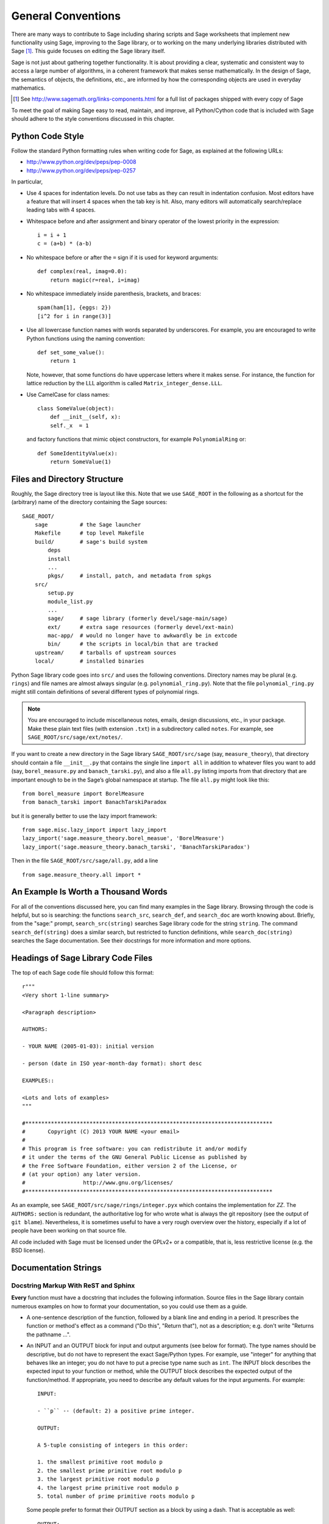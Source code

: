 .. _chapter-code-basics:

===================
General Conventions
===================


There are many ways to contribute to Sage including sharing scripts
and Sage worksheets that implement new functionality using Sage,
improving to the Sage library, or to working on the many underlying
libraries distributed with Sage [1]_.
This guide focuses on editing the Sage library itself.

Sage is not just about gathering together functionality. It is about
providing a clear, systematic and consistent way to access a large
number of algorithms, in a coherent framework that makes sense
mathematically. In the design of Sage, the semantics of objects, the
definitions, etc., are informed by how the corresponding objects are
used in everyday mathematics.

.. [1]
   See http://www.sagemath.org/links-components.html for a full list
   of packages shipped with every copy of Sage

To meet the goal of making Sage easy to read, maintain, and improve,
all Python/Cython code that is included with Sage should adhere to the
style conventions discussed in this chapter.


.. _section-coding-python:

Python Code Style
=================

Follow the standard Python formatting rules when writing code for
Sage, as explained at the following URLs:

* http://www.python.org/dev/peps/pep-0008
* http://www.python.org/dev/peps/pep-0257

In particular,

- Use 4 spaces for indentation levels. Do not use tabs as they can
  result in indentation confusion. Most editors have a feature that
  will insert 4 spaces when the tab key is hit. Also, many editors
  will automatically search/replace leading tabs with 4 spaces.

- Whitespace before and after assignment and binary operator of the
  lowest priority in the expression::

      i = i + 1
      c = (a+b) * (a-b)

- No whitespace before or after the ``=`` sign if it is used for
  keyword arguments::

      def complex(real, imag=0.0):
          return magic(r=real, i=imag)

- No whitespace immediately inside parenthesis, brackets, and braces::

       spam(ham[1], {eggs: 2})
       [i^2 for i in range(3)]

- Use all lowercase function names with words separated by
  underscores. For example, you are encouraged to write Python
  functions using the naming convention::

      def set_some_value():
          return 1

  Note, however, that some functions do have uppercase letters where
  it makes sense. For instance, the function for lattice reduction by
  the LLL algorithm is called ``Matrix_integer_dense.LLL``.

- Use CamelCase for class names::

      class SomeValue(object):
          def __init__(self, x):
          self._x  = 1

  and factory functions that mimic object constructors, for example
  ``PolynomialRing`` or::

       def SomeIdentityValue(x):
           return SomeValue(1)



.. _chapter-directory-structure:

Files and Directory Structure
=============================

Roughly, the Sage directory tree is layout like this. Note that we use
``SAGE_ROOT`` in the following as a shortcut for the (arbitrary) name
of the directory containing the Sage sources::

    SAGE_ROOT/
        sage          # the Sage launcher
        Makefile      # top level Makefile
        build/        # sage's build system
            deps
            install
            ...
            pkgs/     # install, patch, and metadata from spkgs
        src/
            setup.py
            module_list.py
            ...
            sage/     # sage library (formerly devel/sage-main/sage)
            ext/      # extra sage resources (formerly devel/ext-main)
            mac-app/  # would no longer have to awkwardly be in extcode
            bin/      # the scripts in local/bin that are tracked
        upstream/     # tarballs of upstream sources
        local/        # installed binaries

Python Sage library code goes into ``src/`` and uses the following
conventions. Directory names may be plural (e.g. ``rings``) and file
names are almost always singular (e.g. ``polynomial_ring.py``). Note
that the file ``polynomial_ring.py`` might still contain definitions
of several different types of polynomial rings.

.. NOTE::

   You are encouraged to include miscellaneous notes, emails, design
   discussions, etc., in your package.  Make these plain text files
   (with extension ``.txt``) in a subdirectory called ``notes``.  For
   example, see ``SAGE_ROOT/src/sage/ext/notes/``.

If you want to create a new directory in the Sage library
``SAGE_ROOT/src/sage`` (say, ``measure_theory``), that directory
should contain a file ``__init__.py`` that contains the single line 
``import all`` in addition to whatever
files you want to add (say, ``borel_measure.py`` and
``banach_tarski.py``), and also a file ``all.py`` listing imports from
that directory that are important enough to be in the Sage’s global
namespace at startup.
The file ``all.py`` might look like this::

    from borel_measure import BorelMeasure
    from banach_tarski import BanachTarskiParadox

but it is generally better to use the lazy import framework::

    from sage.misc.lazy_import import lazy_import
    lazy_import('sage.measure_theory.borel_measue', 'BorelMeasure')
    lazy_import('sage.measure_theory.banach_tarski', 'BanachTarskiParadox')

Then in the file ``SAGE_ROOT/src/sage/all.py``, add a line ::

    from sage.measure_theory.all import *


An Example Is Worth a Thousand Words
====================================

For all of the conventions discussed here, you can find many examples
in the Sage library.  Browsing through the code is helpful, but so is
searching: the functions ``search_src``, ``search_def``, and
``search_doc`` are worth knowing about.  Briefly, from the "sage:"
prompt, ``search_src(string)`` searches Sage library code for the
string ``string``. The command ``search_def(string)`` does a similar
search, but restricted to function definitions, while
``search_doc(string)`` searches the Sage documentation.  See their
docstrings for more information and more options.


Headings of Sage Library Code Files
===================================

The top of each Sage code file should follow this format::

    r"""
    <Very short 1-line summary>

    <Paragraph description>

    AUTHORS:

    - YOUR NAME (2005-01-03): initial version

    - person (date in ISO year-month-day format): short desc
    
    EXAMPLES::

    <Lots and lots of examples>
    """

    #*****************************************************************************
    #       Copyright (C) 2013 YOUR NAME <your email>
    #
    # This program is free software: you can redistribute it and/or modify
    # it under the terms of the GNU General Public License as published by
    # the Free Software Foundation, either version 2 of the License, or
    # (at your option) any later version.
    #                  http://www.gnu.org/licenses/
    #*****************************************************************************

As an example, see ``SAGE_ROOT/src/sage/rings/integer.pyx`` which
contains the implementation for `\ZZ`. The ``AUTHORS:`` section is
redundant, the authoritative log for who wrote what is always the git
repository (see the output of ``git blame``). Nevertheless, it is
sometimes useful to have a very rough overview over the history,
especially if a lot of people have been working on that source file.

All code included with Sage must be licensed under the GPLv2+ or a
compatible, that is, less restrictive license (e.g. the BSD license).


.. _section-docstrings:

Documentation Strings
=====================


Docstring Markup With ReST and Sphinx
-------------------------------------

**Every** function must have a docstring that includes the following
information. Source files in the Sage library contain numerous
examples on how to format your documentation, so you could use them as
a guide.

-  A one-sentence description of the function, followed by a blank line
   and ending in a period. It prescribes the function or method's
   effect as a command ("Do this", "Return that"), not as a
   description; e.g. don't write "Returns the pathname ...".

-  An INPUT and an OUTPUT block for input and output arguments (see
   below for format). The type names should be descriptive, but do not
   have to represent the exact Sage/Python types. For example, use
   "integer" for anything that behaves like an integer; you do not have
   to put a precise type name such as ``int``. The INPUT block
   describes the expected input to your function or method, while the
   OUTPUT block describes the expected output of the
   function/method. If appropriate, you need to describe any default
   values for the input arguments. For example::

       INPUT:

       - ``p`` -- (default: 2) a positive prime integer.

       OUTPUT:

       A 5-tuple consisting of integers in this order:

       1. the smallest primitive root modulo p
       2. the smallest prime primitive root modulo p
       3. the largest primitive root modulo p
       4. the largest prime primitive root modulo p
       5. total number of prime primitive roots modulo p

   Some people prefer to format their OUTPUT section as a block by
   using a dash. That is acceptable as well::

       OUTPUT:

       - The plaintext resulting from decrypting the ciphertext ``C``
         using the Blum-Goldwasser decryption algorithm.

-  An EXAMPLES block for examples. This is not optional. These
   examples are used both for documentation and for automatic testing
   before each release so should have good coverage of the functionality
   in question. New functions without these doctests will not be accepted
   for inclusion with Sage.

-  A SEEALSO block (optional) with links to related things in Sage. A SEEALSO
   block should start with ``.. SEEALSO::``. It can also be the lower-case form
   ``.. seealso::``. However, you are encouraged to use the upper-case form
   ``.. SEEALSO::``. See :ref:`chapter-sage_manuals_links` for details on how
   to setup link in Sage.  Here's an example of a SEEALSO block::

       .. SEEALSO::

           :ref:`chapter-sage_manuals_links`

-  An ALGORITHM block (optional) which indicates what algorithm
   and/or what software is used. For example
   ``ALGORITHM: Uses Pari``. Here's a longer example that describes an
   algorithm used. Note that it also cites the reference where this
   algorithm can be found::

       ALGORITHM:

       The following algorithm is adapted from page 89 of [Nat2000]_.

       Let `p` be an odd (positive) prime and let `g` be a generator
       modulo `p`. Then `g^k` is a generator modulo `p` if and only if
       `\gcd(k, p-1) = 1`. Since `p` is an odd prime and positive, then
       `p - 1` is even so that any even integer between 1 and `p - 1`,
       inclusive, is not relatively prime to `p - 1`. We have now
       narrowed our search to all odd integers `k` between 1 and `p - 1`,
       inclusive.

       So now start with a generator `g` modulo an odd (positive) prime
       `p`. For any odd integer `k` between 1 and `p - 1`, inclusive,
       `g^k` is a generator modulo `p` if and only if `\gcd(k, p-1) = 1`.

       REFERENCES:

       .. [Nat2000] M.B. Nathanson. Elementary Methods in Number Theory.
          Springer, 2000.

   You can also number the steps in your algorithm using the hash-dot
   symbol. This way, the actual numbering of the steps are
   automatically taken care of when you build the documentation::

        ALGORITHM:

        The Blum-Goldwasser decryption algorithm is described in Algorithm
        8.56, page 309 of [MenezesEtAl1996]_. The algorithm works as follows:

        #. Let `C` be the ciphertext `C = (c_1, c_2, \dots, c_t, x_{t+1})`.
           Then `t` is the number of ciphertext sub-blocks and `h` is the
           length of each binary string sub-block `c_i`.
        #. Let `(p, q, a, b)` be the private key whose corresponding
           public key is `n = pq`. Note that `\gcd(p, q) = ap + bq = 1`.
        #. Compute `d_1 = ((p + 1) / 4)^{t+1} \bmod{(p - 1)}`.
        #. Compute `d_2 = ((q + 1) / 4)^{t+1} \bmod{(q - 1)}`.
        #. Let `u = x_{t+1}^{d_1} \bmod p`.
        #. Let `v = x_{t+1}^{d_2} \bmod q`.
        #. Compute `x_0 = vap + ubq \bmod n`.
        #. For `i` from 1 to `t`, do:

           #. Compute `x_i = x_{t-1}^2 \bmod n`.
           #. Let `p_i` be the `h` least significant bits of `x_i`.
           #. Compute `m_i = p_i \oplus c_i`.

        #. The plaintext is `m = m_1 m_2 \cdots m_t`.

-  A NOTE block for special notes (optional). Include information
   such as purpose etc. A NOTE block should start with
   ``.. NOTE::``. You can also use the lower-case version
   ``.. note::``, but do not mix lower-case with upper-case. However,
   you are encouraged to use the upper-case version ``.. NOTE::``. If
   you want to put anything within the NOTES block, you should
   indent it at least 4 spaces (no tabs). Here's an example of a NOTE
   block::

       .. NOTE::

           You should note that this sentence is indented at least 4
           spaces. Avoid tab characters as much as possible when
           writing code or editing the Sage documentation. You should
           follow Python conventions by using spaces only.

- A WARNING block for critical information about your code. For
  example, the WARNING block might include information about when or
  under which conditions your code might break, or information that
  the user should be particularly aware of. A WARNING block should start
  with ``.. WARNING::``. It can also be the lower-case form
  ``.. warning::``. However, you are encouraged to use the upper-case
  form ``.. WARNING::``. Here's an example of a WARNING block::

      .. WARNING::

          Whenever you edit the Sage documentation, make sure that
          the edited version still builds. That is, you need to ensure
          that you can still build the HTML and PDF versions of the
          updated documentation. If the edited documentation fails to
          build, it is very likely that you would be requested to
          change your patch.

- A TODO block for room for improvements. The TODO block might
  contains disabled doctests to demonstrate the desired feature.  A TODO block
  should start with ``.. TODO::``. It can also be the lower-case form
  ``.. todo::``. However, you are encouraged to use the upper-case form
  ``.. TODO::``. Here's an example of a TODO block::

      .. TODO::

          Improve further function ``have_fresh_beers`` using algorithm
          ``buy_a_better_fridge``::

              sage: have_fresh_beers('Bière de l\'Yvette') # todo: not implemented
              Enjoy !

- A REFERENCES block to list books or papers (optional). This block serves
  a similar purpose to a list of references in a research paper, or a
  bibliography in a monograph. If your method, function or class uses an
  algorithm that can be found in a standard reference, you should list
  that reference under this block. The Sphinx/ReST markup for
  citations is described at
  http://sphinx.pocoo.org/rest.html#citations. See below for an example.
  Sage also add specific markup for links to sage trac tickets and
  Wikipedia. See :ref:`chapter-sage_manuals_links`. Here's an example of a
  REFERENCES block::

      This docstring is referencing [SC]_. Just remember that references
      are global, so we can also reference to [Nat2000]_ in the ALGORITHM
      block, even if it is in a separate file. However we would not
      include the reference here since it would cause a conflict.

      REFERENCES:

      .. [SC] Conventions for coding in sage.
         http://www.sagemath.org/doc/developer/conventions.html.

- A TESTS block (optional), formatted just like EXAMPLES, for additional
  tests which should be part of the regression suite but are not
  illustrative enough to merit placement in EXAMPLES.

Use the following template when documenting functions. Note the
indentation

.. skip    # do not doctest

::

    def point(self, x=1, y=2):
        r"""
        Return the point `(x^5,y)`.

        INPUT:

        - ``x`` -- integer (default: 1) the description of the
          argument ``x`` goes here.  If it contains multiple lines, all
          the lines after the first need to begin at the same indentation
          as the backtick.

        - ``y`` -- integer (default: 2) the ...

        OUTPUT:

        The point as a tuple.

        .. SEEALSO::

            :func:`line`

        EXAMPLES:

        This example illustrates ...

        ::

            sage: A = ModuliSpace()
            sage: A.point(2,3)
            xxx

        We now ...

        ::

            sage: B = A.point(5,6)
            sage: xxx

        It is an error to ...::

            sage: C = A.point('x',7)
            Traceback (most recent call last):
            ...
            TypeError: unable to convert x (=r) to an integer

        .. NOTE::

            This function uses the algorithm of [BCDT]_ to determine
            whether an elliptic curve `E` over `Q` is modular.

        ...

        REFERENCES:

        .. [BCDT] Breuil, Conrad, Diamond, Taylor,
           "Modularity ...."
        """
        <body of the function>

You are strongly encouraged to:

- Use nice LaTeX formatting everywhere, see
  :ref:`section-latex-typeset`.

- Liberally describe what the examples do. Note that there must be a
  blank line after the example code and before the explanatory text
  for the next example (indentation is not enough).

- Illustrate any exceptions raised by the function with examples, as
  given above. (It is an error to ...; In particular, use ...)

- Include many examples. These are automatically tested on a regular
  basis, and are crucial for the quality and adaptability of
  Sage. Without such examples, small changes to one part of Sage that
  break something else might not go seen until much later when someone
  uses the system, which is unacceptable. Note that new functions
  without doctests will not be accepted for inclusion in Sage.

Functions whose names start with an underscore are considered
private. Hence they do not appear in the reference manual, and their
docstring should not contain any information that is crucial for Sage
users. Having said that, you can explicitly enable their docstrings to
be shown as part of the documentation of another method. For example::

    class Foo(SageObject):
    
        def f(self):
            """
            <usual docstring>

            .. automethod:: _f
            """
            return self._f()
                 
        def _f(self):
             """
             This would be hidden without the ``.. automethod::``
             """

An EXAMPLES or TESTS block is still required for these private functions.

A special case is the constructor ``__init__``, which clearly starts
with an underscore. However, due to its special status the
``__init__`` docstring is used as the class docstring if there is not
one already. That is, you can do the following::

    sage: class Foo(SageObject):
    ....:     # no class docstring
    ....:     def __init__(self):
    ....:         """Construct a Foo."""
    sage: foo = Foo()
    sage: from sage.misc.sageinspect import sage_getdoc
    sage: sage_getdoc(foo)              # class docstring
    'Construct a Foo.\n'
    sage: sage_getdoc(foo.__init__)     # constructor docstring
    'Construct a Foo.\n'



.. _section-latex-typeset:

LaTeX Typesetting
-----------------


In ReST documentation, you use backticks \` to mark LaTeX code to be
typeset.  In Sage docstrings, you may also use dollar signs instead.
Thus ```x^2 + y^2 = 1``` and ``$x^2 + y^2 = 1$`` should produce
identical output. If you use TeX commands containing backslashes in
docstrings, then either use double backslashes or place an "r" right
before the first triple opening quote. For example, both of the
following are valid::

    def cos(x):
        """
        Return `\\cos(x)`.
        """

    def sin(x):
        r"""
        Return $\sin(x)$.
        """

You can also use the MATH block to format complicated mathematical
expressions::

    .. MATH::

        \sum_{i=1}^{\infty} (a_1 a_2 \cdots a_i)^{1/i}
        \leq
        e \sum_{i=1}^{\infty} a_i

Note that the MATH block is automatically wrapped in a latex math
environment (i.e. in ``\[ \]`` or ``$$``, etc.). To use aligned equations,
use the **aligned** environment::

    .. MATH::

        \begin{aligned}
         f(x) & = x^2 - 1 \\
         g(x) & = x^x - f(x - 2)
        \end{aligned}

If you wish to explicitly not wrap the MATH block, make the first line of
the indented block ``:nowrap:``::

    .. MATH::
        :nowrap:

        This is now plain text so I can do things like $x = 5$.

.. WARNING::

    With or without ``:nowrap:``, the *html* documentation output
    currently will work if you use environments such as **align**
    which wrap their contents in math mode. However, ``:nowrap:``
    is necessary for the *pdf* documentation to build correctly.

The Sage LaTeX style is to typeset standard rings and fields like the
integers and the real numbers using the locally-defined macro
``\\Bold``, as in ``\\Bold{Z}`` for the integers. This macro is
defined to be ordinary bold-face ``\\mathbf`` by default, but users
can switch to blackboard-bold ``\\mathbb`` and back on-the-fly by
using ``latex.blackboard_bold(True)`` and
``latex.blackboard_bold(False)``.

The docstring will be available interactively (for the "def point..."
example above, by typing "point?" at the "sage:" prompt) and also in
the reference manual. When viewed interactively, LaTeX code has the
backslashes stripped from it, so "\\cos" will appear as "cos".

Because of the dual role of the docstring, you need to strike a
balance between readability (for interactive help) and using perfect
LaTeX code (for the reference manual).  For instance, instead of using
"\\frac{a}{b}", use "a/b" or maybe "a b^{-1}".  Also keep in mind that
some users of Sage are not familiar with LaTeX; this is another reason
to avoid complicated LaTeX expressions in docstrings, if at all
possible: "\\frac{a}{b}" will be obscure to someone who doesn't know
any LaTeX.

Finally, a few non-standard LaTeX macros are available to help achieve
this balance, including "\\ZZ", "\\RR", "\\CC", and "\\QQ".  These are
names of Sage rings, and they are typeset using a single boldface
character; they allow the use of "\\ZZ" in a docstring, for example,
which will appear interactively as "ZZ" while being typeset as
"\\Bold{Z}" in the reference manual.  Other examples are "\\GF" and
"\\Zmod", each of which takes an argument: "\\GF{q}" is typeset as
"\\Bold{F}_{q}" and "\\Zmod{n}" is typeset as "\\Bold{Z}/n\\Bold{Z}".
See the file ``$SAGE_ROOT/src/sage/misc/latex_macros.py`` for a
full list and for details about how to add more macros.


Writing Testable Examples
-------------------------

The code in the examples should pass automatic testing. This means
that if the above code is in the file ``f.py`` (or ``f.sage``), then
``sage -t f.py`` should not give any error messages. Testing occurs
with full Sage preparsing of input within the standard Sage shell
environment, as described in :ref:`section-preparsing`. **Important:**
The file ``f.py`` is not imported when running tests unless you have
arranged that it be imported into your Sage environment, i.e. unless
its functions are available when you start Sage using the ``sage``
command. For example, the function ``AA()`` in the file
``SAGE_ROOT/src/sage/algebras/steenrod/steenrod_algebra.py`` includes
an EXAMPLES block containing the following::

    sage: from sage.algebras.steenrod.steenrod_algebra import AA as A
    sage: A()
    mod 2 Steenrod algebra, milnor basis

Sage does not know about the function ``AA()`` by default, so
it needs to be imported before it is tested. Hence the first line in
the example.

When writing documentation, keep the following points in mind:

- All input is preparsed before being passed to Python, e.g. ``2/3``
  is replaced by ``Integer(2)/Integer(3)``, which evaluates to ``2/3``
  as a rational instead of the Python int ``0``. For more information
  on preparsing, see :ref:`section-preparsing`.

- If a test outputs to a file, the file should be a temporary file.
  Use :func:`tmp_filename` to get a temporary filename, or
  :func:`tmp_dir` to get a temporary directory.  For example (taken
  from the file ``SAGE_ROOT/src/sage/plot/graphics.py``)::

      sage: plot(x^2 - 5, (x, 0, 5), ymin=0).save(tmp_filename(ext='.png'))

- You may write tests that span multiple lines.  The best way to do so
  is to use the line continuation marker ``....:`` ::

      sage: for n in srange(1,10):
      ....:     if n.is_prime():
      ....:         print n,
      2 3 5 7

  If you have a long line of code, you may want to consider adding a
  backslash to the end of the line, which tells the doctesting
  framework to join that current line with the next.  This syntax is
  non-standard so may be removed in a future version of Sage, but in
  the mean time it can be useful for breaking up large integers across
  multiple lines::

      sage: n = 123456789123456789123456789\
      ....:     123456789123456789123456789
      sage: n.is_prime()
      False


.. _section-further_conventions:

Special Markup to Influence Tests
---------------------------------

There are a number of magic comments that you can put into the example
code that change how the output is verified by the Sage doctest
framework. Here is a comprehensive list:

- If a test line contains the comment ``random``, it is executed but
  it is not checked that the output agrees with the output in the
  documentation string. For example, the docstring for the
  ``__hash__`` method for ``CombinatorialObject`` in
  ``SAGE_ROOT/src/sage/combinat/combinat.py`` includes the lines::

      sage: c = CombinatorialObject([1,2,3])
      sage: hash(c)   # random
      1335416675971793195
      sage: c.__hash__()   # random
      1335416675971793195

  However, most functions generating pseudorandom output do not need
  this tag since the doctesting framework guarantees the state of the
  pseudorandom number generators (PRNGs) used in Sage for a given
  doctest. See :ref:`chapter-randomtesting` for details on this
  framework.  It is preferable to write tests that do not expose this
  non-determinism, for example rather than checking the value of the
  hash in a dockets, one could illustrate successfully using it as a
  key in a dict.

- If a line contains the comment ``long time`` then that line is not
  tested unless the ``--long`` option is given, e.g.  ``sage -t --long
  f.py``. Use this to include examples that take more than about a
  second to run. These will not be run regularly during Sage
  development, but will get run before major releases. No example
  should take more than about 30 seconds.

  For instance, here is part of the docstring from the ``regulator``
  method for rational elliptic curves, from the file
  ``SAGE_ROOT/devel/sage/sage/schemes/elliptic_curves/ell_rational.py``::

      sage: E = EllipticCurve([0, 0, 1, -1, 0])
      sage: E.regulator()        # long time (1 second)
      0.0511114082399688

- If a comment contains ``tol`` or ``tolerance``, numerical results are
  only verified to the given tolerance. This may be prefixed by
  ``abs[olute]`` or ``rel[ative]`` to specify whether to measure
  absolute or relative error; this defaults to relative error except
  when the expected value is exactly zero::

      sage: RDF(pi)                               # abs tol 1e-5
      3.14159
      sage: [10^n for n in [0.0 .. 4]]            # rel tol 2e-4
      [0.9999, 10.001, 100.01, 999.9, 10001]

  This can be useful when the exact output is subject to rounding
  error and/or processor floating point arithmetic variation.  Here
  are some more examples.

  A singular value decomposition of a matrix will produce two unitary
  matrices.  Over the reals, this means the inverse of the matrix is
  equal to its transpose.  We test this result by applying the norm to
  a matrix difference.  The result will usually be a "small" number,
  distinct from zero::

      sage: A = matrix(RDF, 8, range(64))
      sage: U, S, V = A.SVD()
      sage: (U.transpose()*U-identity_matrix(8)).norm(p=2)    # abs tol 1e-10
      0.0

  The 8-th cyclotomic field is generated by the complex number
  `e^\frac{i\pi}{4}`.  Here we compute a numerical approximation::

      sage: K.<zeta8> = CyclotomicField(8)
      sage: N(zeta8)                             # absolute tolerance 1e-10
      0.7071067812 + 0.7071067812*I

  A relative tolerance on a root of a polynomial.  Notice that the
  root should normally print as ``1e+16``, or something similar.
  However, the tolerance testing causes the doctest framework to use
  the output in a *computation*, so other valid text representations
  of the predicted value may be used.  However, they must fit the
  pattern defined by the regular expression ``float_regex`` in
  :mod:`sage.doctest.parsing`::

      sage: y = polygen(RDF, 'y')
      sage: p = (y - 10^16)*(y-10^(-13))*(y-2); p
      y^3 - 1e+16*y^2 + 2e+16*y - 2000.0
      sage: p.roots(multiplicities=False)[2]     # relative tol 1e-10
      10000000000000000

- If a comment contains ``not implemented`` or ``not tested``, it is
  never tested. It is good to include lines like this to make clear
  what we want Sage to eventually implement::

      sage: factor(x*y - x*z)    # todo: not implemented

  It is also immediately clear to the user that the indicated example
  does not currently work.

- If one of the first 10 lines of a file starts with ``r"""
  nodoctest`` (or ``""" nodoctest`` or ``# nodoctest`` or ``%
  nodoctest`` or ``.. nodoctest``, or any of these with different
  spacing), then that file will be skipped.  If a directory contains a
  file ``nodoctest.py``, then that whole directory will be
  skipped. Neither of this applies to files or directories which are
  explicitly given as command line arguments: those are always tested.

- If a comment contains ``optional - PKGNAME``, it is not tested
  unless the ``--optional=PKGNAME`` flag is passed to ``sage -t``.
  Mark a doctest as ``optional`` if it requires optional packages.
  Running ``sage -t --optional=all f.py`` executes all doctests,
  including all optional tests.  Running
  ``sage -t --optional=sage,sloane_database f.py`` runs the normal
  tests (because of ``--optional=sage``), as well as those marked as
  ``# optional - sloane_database``.  For example, the file
  ``SAGE_ROOT/src/sage/databases/sloane.py`` contains the lines::

       sage: sloane_sequence(60843)       # optional - internet

  and::

       sage: SloaneEncyclopedia[60843]    # optional - sloane_database

  The first of these just needs internet access, while the second
  requires that the "sloane_database" package be installed.  Calling
  ``sage -t --optional=all`` on this file runs both of these tests,
  while calling ``sage -t --optional=sage,internet`` on it will only
  run the first test.  A test requiring several packages should be
  marked ``# optional - pkg1 pkg2`` and executed by
  ``sage -t --optional=sage,pkg1,pkg2 f.py``.

  .. NOTE::

      Any words after ``# optional`` are interpreted as a list of
      package names, separated by spaces.  Any punctuation (periods,
      commas, hyphens, semicolons, ...)  after the first word ends the
      list of packages.  Hyphens or colons between the word
      ``optional`` and the first package name are allowed.  Therefore,
      you should not write ``optional: needs package CHomP`` but
      simply ``optional: CHomP``.  Optional tags are case-insensitive,
      so you could also write ``optional: cHoMp``.

- If you are documenting a known bug in Sage, mark it as ``known bug``
  or ``optional: bug``.  For example::

      The following should yield 4.  See :trac:`2`. ::

          sage: 2+2  # optional: bug
          5

  Then the doctest will be skipped by default, but could be revealed
  by running ``sage -t --optional=sage,bug ...``.  (A doctest marked
  as ``known bug`` gets automatically converted to ``optional bug``).

- Some tests (hashing for example) behave differently on 32-bit and
  64-bit platforms.  You can mark a line (generally the output) with
  either ``# 32-bit`` or ``# 64-bit`` and the testing framework will
  remove any lines that don't match the current architecture.  For
  example::

      sage: z = 32
      sage: z.powermodm_ui(2^32-1, 14)
      Traceback (most recent call last):                              # 32-bit
      ...                                                             # 32-bit
      OverflowError: exp (=4294967295) must be <= 4294967294          # 32-bit
      8              # 64-bit

Using ``search_src`` from the Sage prompt (or ``grep``), one can
easily find the aforementioned keywords. In the case of ``todo: not
implemented``, one can use the results of such a search to direct
further development on Sage.


.. _chapter-testing:

Running Automated Tests
=======================

This section describes Sage's automated testing of test files of the
following types: ``.py``, ``.pyx``, ``.sage``, ``.rst``. Briefly, use
``sage -t <file>`` to test that the examples in ``<file>`` behave
exactly as claimed. See the following subsections for more
details. See also :ref:`section-docstrings` for a discussion on how to
include examples in documentation strings and what conventions to
follow. The chapter :ref:`chapter-doctesting` contains a tutorial on
doctesting modules in the Sage library.


.. _section-testpython:

Testing .py, .pyx and .sage Files
---------------------------------

Run ``sage -t <filename.py>`` to test all code examples in
``filename.py``. Similar remarks apply to ``.sage`` and ``.pyx``
files::

      sage -t [--verbose] [--optional]  [files and directories ... ]

The Sage doctesting framework is based on the standard Python doctest
module, but with many additional features (such as parallel testing,
timeouts, optional tests).  The Sage doctester recognizes ``sage:``
prompts as well as ``>>>`` prompts.  It also preparses the doctests,
just like in interactive Sage sessions.

Your file passes the tests if the code in it will run when entered
at the ``sage:`` prompt with no extra imports. Thus users are
guaranteed to be able to exactly copy code out of the examples you
write for the documentation and have them work.

For more information, see :ref:`chapter-doctesting`.


Testing ReST Documentation
--------------------------

Run ``sage -t <filename.rst>`` to test the examples in verbatim
environments in ReST documentation.

Of course in ReST files, one often inserts explanatory texts between
different verbatim environments. To link together verbatim
environments, use the ``.. link`` comment. For example::

    EXAMPLES::

            sage: a = 1


    Next we add 1 to ``a``.

    .. link::

            sage: 1 + a
            2

If you want to link all the verbatim environments together, you can
put ``.. linkall`` anywhere in the file, on a line by itself.  (For
clarity, it might be best to put it near the top of the file.)  Then
``sage -t`` will act as if there were a ``.. link`` before each
verbatim environment.  The file
``SAGE_ROOT/devel/sage/doc/en/tutorial/interfaces.rst`` contains a
``.. linkall`` directive, for example.

You can also put ``.. skip`` right before a verbatim environment to
have that example skipped when testing the file.  This goes in the
same place as the ``.. link`` in the previous example.

See the files in ``SAGE_ROOT/devel/sage/doc/en/tutorial/`` for many
examples of how to include automated testing in ReST documentation for
Sage.

.. _chapter-picklejar:

The Pickle Jar
==============

Sage maintains a pickle jar at
``SAGE_ROOT/src/ext/pickle_jar/pickle_jar.tar.bz2`` which is a tar
file of "standard" pickles created by ``sage``. This pickle jar is
used to ensure that sage maintains backward compatibility by have
having :func:`sage.structure.sage_object.unpickle_all` check that
``sage`` can always unpickle all of the pickles in the pickle jar as
part of the standard doc testing framework.

Most people first become aware of the pickle_jar when their patch breaks the
unpickling of one of the "standard" pickles in the pickle jar due to the
failure of the doctest::

    sage -t devel/sage-main/sage/structure/sage_object.pyx

When this happens an error message is printed which contains the following
hints for fixing the uneatable pickle::

    ----------------------------------------------------------------------
    ** This error is probably due to an old pickle failing to unpickle.
    ** See sage.structure.sage_object.register_unpickle_override for
    ** how to override the default unpickling methods for (old) pickles.
    ** NOTE: pickles should never be removed from the pickle_jar!
    ----------------------------------------------------------------------

For more details about how to fix unpickling errors in the pickle jar
see :func:`sage.structure.sage_object.register_unpickle_override`

.. WARNING::

    Sage's pickle jar helps to ensure backward compatibility in sage. Pickles should
    **only** be removed from the pickle jar after the corresponding objects
    have been properly deprecated. Any proposal to remove pickles from the
    pickle jar should first be discussed on sage-devel.


.. _chapter-randomtesting:

Randomized Testing
==================

In addition to all the examples in your docstrings, which serve as
both demonstrations and tests of your code, you should consider
creating a test suite. Think of this as a program that will run for a
while and "tries" to crash your code using randomly generated
input. Your test code should define a class ``Test`` with a
``random()`` method that runs random tests. These are all assembled
together later, and each test is run for a certain amount of time on a
regular basis.

For an example, see the file
``SAGE_ROOT/src/sage/modular/modsym/tests.py``.


Global Options
==============

Global options for classes can be defined in Sage using
:class:`~sage.structure.global_options.GlobalOptions`.

